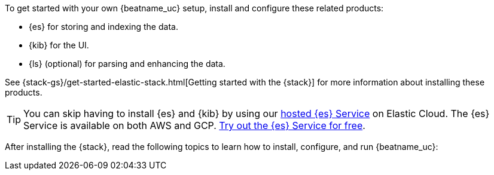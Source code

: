
To get started with your own {beatname_uc} setup, install and configure these
related products:

* {es} for storing and indexing the data.
* {kib} for the UI.
* {ls} (optional) for parsing and enhancing the data.

See {stack-gs}/get-started-elastic-stack.html[Getting started with the {stack}]
for more information about installing these products.

[TIP]
==============
You can skip having to install {es} and {kib} by using our
https://www.elastic.co/cloud/elasticsearch-service[hosted {es} Service] on
Elastic Cloud. The {es} Service is available on both AWS and GCP.
https://www.elastic.co/cloud/elasticsearch-service/signup[Try out the {es}
Service for free].
==============

After installing the {stack}, read the following topics to learn how to
install, configure, and run {beatname_uc}: